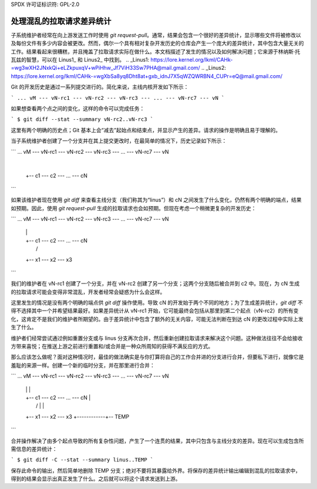 SPDX 许可证标识符: GPL-2.0

=====================================
处理混乱的拉取请求差异统计
=====================================

子系统维护者经常在向上游发送工作时使用 `git request-pull`。通常，结果会包含一个很好的差异统计，显示哪些文件将被修改以及每份文件有多少内容会被更改。然而，偶尔一个具有相对复杂开发历史的仓库会产生一个庞大的差异统计，其中包含大量无关的工作。结果看起来很糟糕，并且掩盖了拉取请求实际在做什么。本文档描述了发生的情况以及如何解决问题；它来源于林纳斯·托瓦兹的智慧，可以在 Linus1_ 和 Linus2_ 中找到。
.. _Linus1: https://lore.kernel.org/lkml/CAHk-=wg3wXH2JNxkQi+eLZkpuxqV+wPiHhw_Jf7ViH33Sw7PHA@mail.gmail.com/
.. _Linus2: https://lore.kernel.org/lkml/CAHk-=wgXbSa8yq8Dht8at+gxb_idnJ7X5qWZQWRBN4_CUPr=eQ@mail.gmail.com/

Git 的开发历史是通过一系列提交进行的。简化来说，主线内核开发如下所示：

```
... vM --- vN-rc1 --- vN-rc2 --- vN-rc3 --- ... --- vN-rc7 --- vN
```

如果想查看两个点之间的变化，这样的命令可以完成任务：

```
$ git diff --stat --summary vN-rc2..vN-rc3
```

这里有两个明确的历史点；Git 基本上会“减去”起始点和结束点，并显示产生的差异。请求的操作是明确且易于理解的。

当子系统维护者创建了一个分支并在其上提交更改时，在最简单的情况下，历史记录如下所示：

```
... vM --- vN-rc1 --- vN-rc2 --- vN-rc3 --- ... --- vN-rc7 --- vN
                          |
                          +-- c1 --- c2 --- ... --- cN
```

如果该维护者现在使用 `git diff` 来查看主线分支（我们称其为“linus”）和 cN 之间发生了什么变化，仍然有两个明确的端点，结果如预期。因此，使用 `git request-pull` 生成的拉取请求也会如预期。但现在考虑一个稍微更复杂的开发历史：

```
... vM --- vN-rc1 --- vN-rc2 --- vN-rc3 --- ... --- vN-rc7 --- vN
                |         |
                |         +-- c1 --- c2 --- ... --- cN
                |                   /
                +-- x1 --- x2 --- x3
```

我们的维护者在 vN-rc1 创建了一个分支，并在 vN-rc2 创建了另一个分支；这两个分支随后被合并到 c2 中。现在，为 cN 生成的拉取请求可能会变得非常混乱，开发者经常会疑惑为什么会这样。

这里发生的情况是没有两个明确的端点供 `git diff` 操作使用。导致 cN 的开发始于两个不同的地方；为了生成差异统计，`git diff` 不得不选择其中一个并希望结果最好。如果差异统计从 vN-rc1 开始，它可能最终会包括从那里到第二个起点（vN-rc2）的所有变化，这肯定不是我们的维护者所期望的。由于差异统计中包含了额外的无关内容，可能无法判断在到达 cN 的更改过程中实际上发生了什么。

维护者们经常尝试通过例如重置分支或与 linus 分支再次合并，然后重新创建拉取请求来解决这个问题。这种做法往往不会给接收方带来喜悦；在推送上游之前进行重置和/或合并是一种众所周知的获得不满反应的方式。

那么应该怎么做呢？面对这种情况时，最佳的做法确实是与你打算将自己的工作合并进的分支进行合并，但要私下进行，就像它是羞耻的来源一样。创建一个新的临时分支，并在那里进行合并：

```
... vM --- vN-rc1 --- vN-rc2 --- vN-rc3 --- ... --- vN-rc7 --- vN
                |         |                                      |
                |         +-- c1 --- c2 --- ... --- cN           |
                |                   /               |            |
                +-- x1 --- x2 --- x3                +------------+-- TEMP
```

合并操作解决了由多个起点导致的所有复杂性问题，产生了一个连贯的结果，其中只包含与主线分支的差异。现在可以生成包含所需信息的差异统计：

```
$ git diff -C --stat --summary linus..TEMP
```

保存此命令的输出，然后简单地删除 TEMP 分支；绝对不要将其暴露给外界。将保存的差异统计输出编辑到混乱的拉取请求中，得到的结果会显示出真正发生了什么。之后就可以将这个请求发送到上游。
